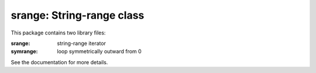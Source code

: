 ==========================
srange: String-range class
==========================

This package contains two library files:

:srange: string-range iterator
:symrange: loop symmetrically outward from 0

See the documentation for more details.
